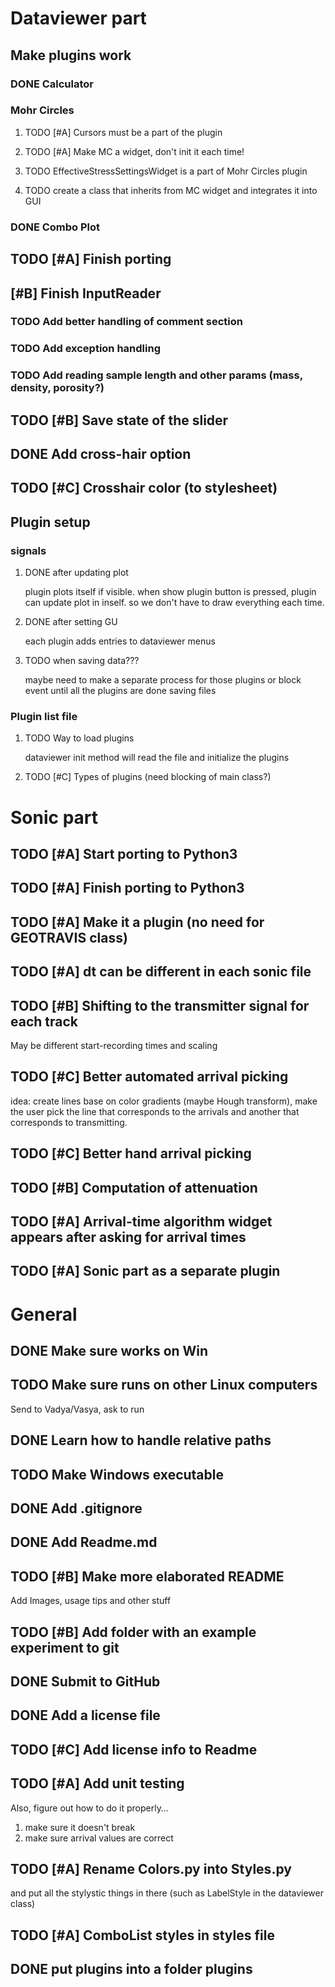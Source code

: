* Dataviewer part
** Make plugins work
*** DONE Calculator
CLOSED: [2016-05-19 Thu 23:26]
*** Mohr Circles
DEADLINE: <2016-05-25 Wed>
**** TODO [#A] Cursors must be a part of the plugin
**** TODO [#A] Make MC a widget, don't init it each time!
**** TODO EffectiveStressSettingsWidget is a part of Mohr Circles plugin
**** TODO create a class that inherits from MC widget and integrates it into GUI
*** DONE Combo Plot
CLOSED: [2016-05-20 Fri 00:07]
** TODO [#A] Finish porting
** [#B] Finish InputReader
*** TODO Add better handling of comment section
*** TODO Add exception handling
*** TODO Add reading sample length and other params (mass, density, porosity?)
** TODO [#B] Save state of the slider
** DONE Add cross-hair option
** TODO [#C] Crosshair color (to stylesheet)
** Plugin setup
*** signals
**** DONE after updating plot
CLOSED: [2016-05-19 Thu 23:25]
plugin plots itself if visible.
when show plugin button is pressed, plugin can update plot in inself.
so we don't have to draw everything each time.
**** DONE after setting GU
CLOSED: [2016-05-19 Thu 23:25]
each plugin adds entries to dataviewer menus
**** TODO when saving data???
maybe need to make a separate process for those plugins
or block event until all the plugins are done saving files
*** Plugin list file
**** TODO Way to load plugins
dataviewer init method will read the file and initialize the plugins
**** TODO [#C] Types of plugins (need blocking of main class?)
* Sonic part
** TODO [#A] Start porting to Python3
SCHEDULED: <2016-05-28 Sat>
** TODO [#A] Finish porting to Python3
DEADLINE: <2016-06-04 Sat>
** TODO [#A] Make it a plugin (no need for GEOTRAVIS class)
** TODO [#A] dt can be different in each sonic file
** TODO [#B] Shifting to the transmitter signal for each track
   May be different start-recording times and scaling
** TODO [#C] Better automated arrival picking
   idea: create lines base on color gradients (maybe Hough
   transform), make the user pick the line that corresponds
   to the arrivals and another that corresponds to transmitting.
** TODO [#C] Better hand arrival picking
** TODO [#B] Computation of attenuation
** TODO [#A] Arrival-time algorithm widget appears after asking for arrival times
** TODO [#A] Sonic part as a separate plugin
* General
** DONE Make sure works on Win
CLOSED: [2016-05-21 Sat 19:30]
** TODO Make sure runs on other Linux computers
DEADLINE: <2016-08-31 Wed>
   Send to Vadya/Vasya, ask to run
** DONE Learn how to handle relative paths
CLOSED: [2016-05-21 Sat 19:43]
** TODO Make Windows executable
** DONE Add .gitignore
** DONE Add Readme.md
** TODO [#B] Make more elaborated README
   Add Images, usage tips and other stuff
** TODO [#B] Add folder with an example experiment to git
** DONE Submit to GitHub
** DONE Add a license file
** TODO [#C] Add license info to Readme
** TODO [#A] Add unit testing
        Also, figure out how to do it properly...
        1. make sure it doesn't break
        2. make sure arrival values are correct

** TODO [#A] Rename Colors.py into Styles.py
   and put all the stylystic things in there
   (such as LabelStyle in the dataviewer class)
** TODO [#A] ComboList styles in styles file
** DONE put plugins into a folder plugins
CLOSED: [2016-05-20 Fri 00:36]
